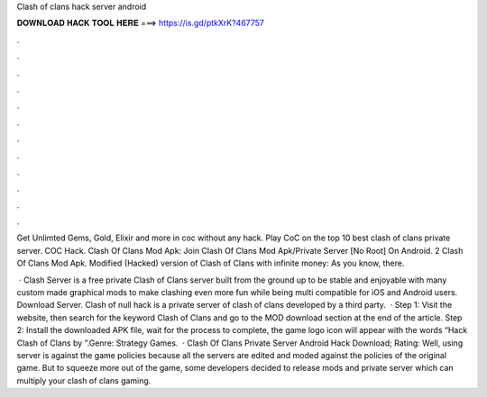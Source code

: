 Clash of clans hack server android



𝐃𝐎𝐖𝐍𝐋𝐎𝐀𝐃 𝐇𝐀𝐂𝐊 𝐓𝐎𝐎𝐋 𝐇𝐄𝐑𝐄 ===> https://is.gd/ptkXrK?467757



.



.



.



.



.



.



.



.



.



.



.



.

Get Unlimted Gems, Gold, Elixir and more in coc without any hack. Play CoC on the top 10 best clash of clans private server. COC Hack. Clash Of Clans Mod Apk: Join Clash Of Clans Mod Apk/Private Server [No Root] On Android. 2 Clash Of Clans Mod Apk. Modified (Hacked) version of Clash of Clans with infinite money: As you know, there.

 · Clash Server is a free private Clash of Clans server built from the ground up to be stable and enjoyable with many custom made graphical mods to make clashing even more fun while being multi compatible for iOS and Android users. Download Server. Clash of null hack is a private server of clash of clans developed by a third party.  · Step 1: Visit the  website, then search for the keyword Clash of Clans and go to the MOD download section at the end of the article. Step 2: Install the downloaded APK file, wait for the process to complete, the game logo icon will appear with the words “Hack Clash of Clans by ”.Genre: Strategy Games.  · Clash Of Clans Private Server Android Hack Download; Rating: Well, using server is against the game policies because all the servers are edited and moded against the policies of the original game. But to squeeze more out of the game, some developers decided to release mods and private server which can multiply your clash of clans gaming.
